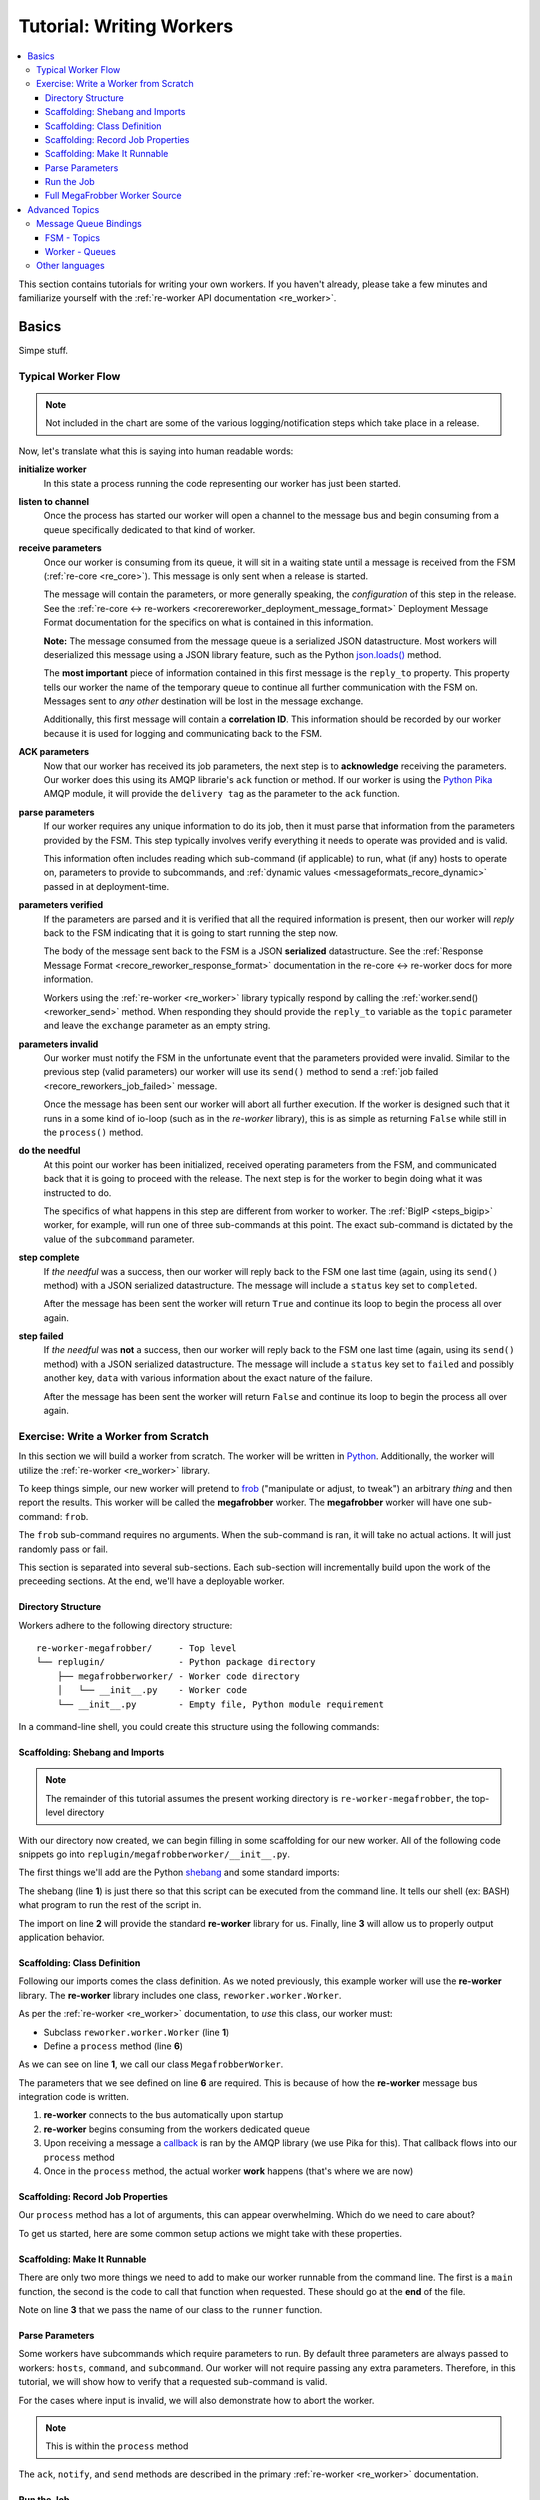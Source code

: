 .. _writing_workers:

Tutorial: Writing Workers
#########################

.. contents::
   :depth: 4
   :local:

This section contains tutorials for writing your own workers. If you
haven't already, please take a few minutes and familiarize yourself
with the :ref:`re-worker API documentation <re_worker>`.


Basics
******

Simpe stuff.

Typical Worker Flow
===================

.. graphviz:: asset_sources/worker_flow/worker_flow.dot

.. note:: Not included in the chart are some of the various
          logging/notification steps which take place in a release.


Now, let's translate what this is saying into human readable words:

**initialize worker**
   In this state a process running the code representing our worker
   has just been started.

**listen to channel**
   Once the process has started our worker will open a channel to the
   message bus and begin consuming from a queue specifically dedicated
   to that kind of worker.

**receive parameters**
   Once our worker is consuming from its queue, it will sit in a
   waiting state until a message is received from the FSM
   (:ref:`re-core <re_core>`). This message is only sent when a
   release is started.

   The message will contain the parameters, or more generally
   speaking, the *configuration* of this step in the release. See the
   :ref:`re-core ↔ re-workers
   <recorereworker_deployment_message_format>` Deployment Message
   Format documentation for the specifics on what is contained in this
   information.

   **Note:** The message consumed from the message queue is a
   serialized JSON datastructure. Most workers will deserialized this
   message using a JSON library feature, such as the Python
   `json.loads()
   <https://docs.python.org/2/library/json.html#json.load>`_ method.

   The **most important** piece of information contained in this first
   message is the ``reply_to`` property. This property tells our
   worker the name of the temporary queue to continue all further
   communication with the FSM on. Messages sent to *any other*
   destination will be lost in the message exchange.

   Additionally, this first message will contain a **correlation
   ID**. This information should be recorded by our worker because it
   is used for logging and communicating back to the FSM.

**ACK parameters**
   Now that our worker has received its job parameters, the next step
   is to **acknowledge** receiving the parameters. Our worker does
   this using its AMQP librarie's ``ack`` function or method. If our
   worker is using the `Python Pika
   <https://pika.readthedocs.org/en/0.9.13/>`_ AMQP module, it will
   provide the ``delivery tag`` as the parameter to the ``ack``
   function.

**parse parameters**
   If our worker requires any unique information to do its job, then
   it must parse that information from the parameters provided by the
   FSM. This step typically involves verify everything it needs to
   operate was provided and is valid.

   This information often includes reading which sub-command (if
   applicable) to run, what (if any) hosts to operate on, parameters
   to provide to subcommands, and :ref:`dynamic values
   <messageformats_recore_dynamic>` passed in at deployment-time.

**parameters verified**
   If the parameters are parsed and it is verified that all the
   required information is present, then our worker will *reply* back
   to the FSM indicating that it is going to start running the step
   now.

   The body of the message sent back to the FSM is a JSON
   **serialized** datastructure. See the :ref:`Response Message Format
   <recore_reworker_response_format>` documentation in the re-core ↔
   re-worker docs for more information.

   Workers using the :ref:`re-worker <re_worker>` library typically
   respond by calling the :ref:`worker.send() <reworker_send>`
   method. When responding they should provide the ``reply_to``
   variable as the ``topic`` parameter and leave the ``exchange``
   parameter as an empty string.

**parameters invalid**
   Our worker must notify the FSM in the unfortunate event that the
   parameters provided were invalid. Similar to the previous step
   (valid parameters) our worker will use its ``send()`` method to
   send a :ref:`job failed <recore_reworkers_job_failed>` message.

   Once the message has been sent our worker will abort all further
   execution. If the worker is designed such that it runs in a some
   kind of io-loop (such as in the *re-worker* library), this is as
   simple as returning ``False`` while still in the ``process()``
   method.

**do the needful**
   At this point our worker has been initialized, received operating
   parameters from the FSM, and communicated back that it is going to
   proceed with the release. The next step is for the worker to begin
   doing what it was instructed to do.

   The specifics of what happens in this step are different from
   worker to worker. The :ref:`BigIP <steps_bigip>` worker, for
   example, will run one of three sub-commands at this point. The
   exact sub-command is dictated by the value of the ``subcommand``
   parameter.

**step complete**
   If *the needful* was a success, then our worker will reply back to
   the FSM one last time (again, using its ``send()`` method) with a
   JSON serialized datastructure. The message will include a
   ``status`` key set to ``completed``.

   After the message has been sent the worker will return ``True`` and
   continue its loop to begin the process all over again.

**step failed**
   If *the needful* was **not** a success, then our worker will reply
   back to the FSM one last time (again, using its ``send()`` method)
   with a JSON serialized datastructure. The message will include a
   ``status`` key set to ``failed`` and possibly another key, ``data``
   with various information about the exact nature of the failure.

   After the message has been sent the worker will return ``False``
   and continue its loop to begin the process all over again.

Exercise: Write a Worker from Scratch
=====================================

In this section we will build a worker from scratch. The worker will
be written in `Python <https://www.python.org/>`_. Additionally, the
worker will utilize the :ref:`re-worker <re_worker>` library.

To keep things simple, our new worker will pretend to `frob
<http://www.catb.org/jargon/html/F/frobnicate.html>`_ ("manipulate or
adjust, to tweak") an arbitrary *thing* and then report the
results. This worker will be called the **megafrobber** worker. The
**megafrobber** worker will have one sub-command: ``frob``.

The ``frob`` sub-command requires no arguments. When the sub-command
is ran, it will take no actual actions. It will just randomly pass or
fail.

This section is separated into several sub-sections. Each sub-section
will incrementally build upon the work of the preceeding sections. At
the end, we'll have a deployable worker.

Directory Structure
-------------------

Workers adhere to the following directory structure::

   re-worker-megafrobber/     - Top level
   └── replugin/              - Python package directory
       ├── megafrobberworker/ - Worker code directory
       │   └── __init__.py    - Worker code
       └── __init__.py        - Empty file, Python module requirement


In a command-line shell, you could create this structure using the
following commands:

.. code-block:: console
   :linenos:

   $ WORKER=megafrobber
   $ mkdir -p re-worker-${WORKER}/replugin/${WORKER}worker
   $ touch re-worker-${WORKER}/replugin/__init__.py
   $ touch re-worker-${WORKER}/replugin/${WORKER}worker/__init__.py
   $ find .
   .
   ./re-worker-megafrobber
   ./re-worker-megafrobber/replugin
   ./re-worker-megafrobber/replugin/__init__.py
   ./re-worker-megafrobber/replugin/megafrobberworker
   ./re-worker-megafrobber/replugin/megafrobberworker/__init__.py


Scaffolding: Shebang and Imports
--------------------------------

.. note:: The remainder of this tutorial assumes the present working
          directory is ``re-worker-megafrobber``, the top-level
          directory

With our directory now created, we can begin filling in some
scaffolding for our new worker. All of the following code snippets go
into ``replugin/megafrobberworker/__init__.py``.

The first things we'll add are the Python `shebang
<http://www.catb.org/jargon/html/S/shebang.html>`_ and some standard
imports:

.. code-block:: python
   :linenos:

   #!/usr/bin/env python
   import reworker.worker
   import logging

The shebang (line **1**) is just there so that this script can be
executed from the command line. It tells our shell (ex: BASH) what
program to run the rest of the script in.

The import on line **2** will provide the standard **re-worker**
library for us. Finally, line **3** will allow us to properly output
application behavior.


Scaffolding: Class Definition
-----------------------------

Following our imports comes the class definition. As we noted
previously, this example worker will use the **re-worker**
library. The **re-worker** library includes one class,
``reworker.worker.Worker``.

As per the :ref:`re-worker <re_worker>` documentation, to *use* this
class, our worker must:

* Subclass ``reworker.worker.Worker`` (line **1**)
* Define a ``process`` method (line **6**)

As we can see on line **1**, we call our class ``MegafrobberWorker``.

.. code-block:: python
   :linenos:

   class MegafrobberWorker(reworker.worker.Worker):
       """
       Plugin to frob the heck out of something
       """

       def process(self, channel, basic_deliver, properties, body, output):

The parameters that we see defined on line **6** are required. This is
because of how the **re-worker** message bus integration code is
written.

1. **re-worker** connects to the bus automatically upon startup
2. **re-worker** begins consuming from the workers dedicated queue
3. Upon receiving a message a `callback
   <http://en.wikipedia.org/wiki/Callback_(computer_programming)#Python>`_
   is ran by the AMQP library (we use Pika for this). That callback
   flows into our ``process`` method
4. Once in the ``process`` method, the actual worker **work** happens
   (that's where we are now)

.. seealso::

   `The Pika Documentation <http://pika.readthedocs.org/en/latest/>`_
      You can read more about callbacks and their usage on the Pika
      website.


Scaffolding: Record Job Properties
----------------------------------

Our ``process`` method has a lot of arguments, this can appear
overwhelming. Which do we need to care about?

To get us started, here are some common setup actions we might take
with these properties.

.. code-block:: python
   :linenos:

   def process(self, channel, basic_deliver, properties, body, output):
       # Output is a logger from the python logger library. This is
       # what we report progress through
       self.output = output

       # This is the ID given to the currently happening deployment. It
       # is a unique ID used to connect all passed messages together and
       # record the deployment state in the database.
       #
       # We use it when responding to the FSM.
       self.corr_id = str(properties.correlation_id)

       # If the FSM passed us any dynamic variables, they will be in
       # the 'dynamic' key of the body parameter
       dynamic = body.get('dynamic', {})

       # reply_to is the temporary message bus queue we respond to the
       # FSM through
       self.reply_to = properties.reply_to


Scaffolding: Make It Runnable
-----------------------------

There are only two more things we need to add to make our worker
runnable from the command line. The first is a ``main`` function, the
second is the code to call that function when requested. These should
go at the **end** of the file.


.. code-block:: python
   :linenos:

   def main():  # pragma: no cover
       from reworker.worker import runner
       runner(MegafrobberWorker)


   if __name__ == '__main__':  # pragma: no cover
       main()


Note on line **3** that we pass the name of our class to the
``runner`` function.


Parse Parameters
----------------

Some workers have subcommands which require parameters to run. By
default three parameters are always passed to workers: ``hosts``,
``command``, and ``subcommand``. Our worker will not require passing
any extra parameters. Therefore, in this tutorial, we will show how to
verify that a requested sub-command is valid.

For the cases where input is invalid, we will also demonstrate how to
abort the worker.

.. note:: This is within the ``process`` method

.. code-block:: python
   :linenos:

   # Begin parameter parsing
   #
   # It's usually a good idea to record all of your valid
   # subcommands somewhere:
   self._subcommands = ['frob']

   # Grab the REQUESTED subcommand from the 'parameters' dictionary
   _subcommand = body['parameters'].get('subcommand', None)

   # Make sure it's recognized
   if _subcommand in self._subcommands:
       # This is good, the requested subcommand is valid.
       #
       # ACK the message to make the message bus happy.
       self.ack(basic_deliver)
   else:
       # This is bad, the playbook calls for an unknown subcommand
       #
       # Reject the message we received on the message bus
       self.reject(basic_deliver)

       # Output to the console that an error has occurred,
       # include the correlation ID so we can trace the error
       # back to this deployment
       self.app_logger.error(
           "%s - Rejecting message, invalid subcommand requested: %s" % (
               self.corr_id, _subcommand))

       # Use 'notify' to update the output worker of our
       # progress. This output is usually logged to a central
       # location.
       self.notify(
           'Juicer Failed',
           ('Juicer failed. No dynamic keys given. '
               'Expected: "cart" and "environment"'),
           'failed',
           self.corr_id)

       # Send a message to the FSM indicating that the release
       # has failed. This will cause the FSM to stop the
       # deployment.
       self.send(self.reply_to,
                 self.corr_id,
                 {'status': 'failed',
                  "message": "invalid subcommand requested: %s" % _subcommand},
                 exchange='')

       # Break out of this job and start over
       return False

   # End parameter parsing

The ``ack``, ``notify``, and ``send`` methods are described in the
primary :ref:`re-worker <re_worker>` documentation.


Run the Job
-----------

At this point we have set up all the usual scaffolding and validated
the input parameters for this job. If we haven't aborted by now then
we will run the actual ``frob`` sub-command.

For this tutorial, the ``frob`` sub-command will just randomly pass or
fail. We'll need an additional library for this, ``random``, so let's
add the import to the top of our file::

   import random

It's a good idea to write each of your sub-commands as a separate
method. For the ``frob`` sub-command it is as simple as returning a
random number grabbed from the random number generator:

.. code-block:: python
   :linenos:

   def _frob(self):
       """
       Frob the random number generator.

       If the result is even then "frob successful". If the result is
       odd, then "frob failed"
       """
       return random.randint(0, 100)


And then, back in the ``process`` method, call this sub-command and
process the result:

.. code-block:: python
   :linenos:

   # Begin the actual job
   #
   # Let the FSM know we're starting the job now
   self.send(
       self.reply_to, self.corr_id, {'status': 'started'}, exchange='')

   self.app_logger.info('Beginning the frobbing')

   _frob_result = self._frob()

   # Process the results
   if (_frob_result % 2) == 0:
       _msg = "The frobbing passed, even random number generated: %s" % _frob_result

       self.app_logger.info(_msg)
       self.notify(
           'Frobbing passed',
           _msg,
           'completed',
           self.corr_id)

       # When a job succeeds, let the FSM know by sending
       # a 'completed' message
       self.send(self.reply_to,
                 self.corr_id,
                 {'status': 'completed',
                  "message": _msg},
                 exchange='')
       return True
   else:
       _msg = 'Frobbing failed, odd random number generated: %s' % _frob_result

       self.app_logger.error(_msg)
       self.notify(
           'Frobbing failed',
           _msg,
           'failed',
           self.corr_id)

       # When a job fails, let the FSM know by sending
       # a 'failed' message
       self.send(self.reply_to,
                 self.corr_id,
                 {'status': 'failed',
                  "message": _msg},
                 exchange='')
       return False

Full MegaFrobber Worker Source
------------------------------

.. code-block:: python
   :linenos:

   #!/usr/bin/env python
   import reworker.worker
   import logging
   import random

   class MegafrobberWorker(reworker.worker.Worker):
       """
       Plugin to frob the heck out of something
       """

       def process(self, channel, basic_deliver, properties, body, output):
           # Output is a logger from the python logger library. This is
           # what we report progress through
           self.output = output

           # This is the ID given to the currently happening deployment. It
           # is a unique ID used to connect all passed messages together and
           # record the deployment state in the database.
           #
           # We use it when responding to the FSM.
           self.corr_id = str(properties.correlation_id)

           # If the FSM passed us any dynamic variables, they will be in
           # the 'dynamic' key of the body parameter
           dynamic = body.get('dynamic', {})

           # reply_to is the temporary message bus queue we respond to the
           # FSM through
           self.reply_to = properties.reply_to

           # Begin parameter parsing
           #
           # It's usually a good idea to record all of your valid
           # subcommands somewhere:
           self._subcommands = ['frob']

           # Grab the REQUESTED subcommand from the 'parameters' dictionary
           _subcommand = body['parameters'].get('subcommand', None)

           # Make sure it's recognized
           if _subcommand in self._subcommands:
               # This is good, the requested subcommand is valid.
               #
               # ACK the message to make the message bus happy.
               self.ack(basic_deliver)
           else:
               # This is bad, the playbook calls for an unknown subcommand
               #
               # Reject the message we received on the message bus
               self.reject(basic_deliver)

               # Output to the console that an error has occurred,
               # include the correlation ID so we can trace the error
               # back to this deployment
               self.app_logger.error(
                   "%s - Rejecting message, invalid subcommand requested: %s" % (
                       self.corr_id, _subcommand))

               # Use 'notify' to update the output worker of our
               # progress. This output is usually logged to a central
               # location.
               self.notify(
                   'Juicer Failed',
                   ('Juicer failed. No dynamic keys given. '
                       'Expected: "cart" and "environment"'),
                   'failed',
                   self.corr_id)

               # Send a message to the FSM indicating that the release
               # has failed. This will cause the FSM to stop the
               # deployment.
               self.send(self.reply_to,
                         self.corr_id,
                         {'status': 'failed',
                          "message": "invalid subcommand requested: %s" % _subcommand},
                         exchange='')

               # Break out of this job and start over
               return False

           # End parameter parsing

           # Begin the actual job
           #
           # Let the FSM know we're starting the job now
           self.send(
               self.reply_to, self.corr_id, {'status': 'started'}, exchange='')

           self.app_logger.info('Beginning the frobbing')

           _frob_result = self._frob()

           # Process the results
           if (_frob_result % 2) == 0:
               _msg = "The frobbing passed, even random number generated: %s" % _frob_result

               self.app_logger.info(_msg)
               self.notify(
                   'Frobbing passed',
                   _msg,
                   'completed',
                   self.corr_id)

               # When a job succeeds, let the FSM know by sending
               # a 'completed' message
               self.send(self.reply_to,
                         self.corr_id,
                         {'status': 'completed',
                          "message": _msg},
                         exchange='')
               return True
           else:
               _msg = 'Frobbing failed, odd random number generated: %s' % _frob_result

               self.app_logger.error(_msg)
               self.notify(
                   'Frobbing failed',
                   _msg,
                   'failed',
                   self.corr_id)

               # When a job fails, let the FSM know by sending
               # a 'failed' message
               self.send(self.reply_to,
                         self.corr_id,
                         {'status': 'failed',
                          "message": _msg},
                         exchange='')
               return False

       def _frob(self):
           """
           Frob the random number generator.

           If the result is even then "frob successful". If the result is
           odd, then "frob failed"
           """
           return random.randint(0, 100)


   def main():  # pragma: no cover
       from reworker.worker import runner
       runner(MegafrobberWorker)


   if __name__ == '__main__':  # pragma: no cover
       main()




Advanced Topics
***************

Hard stuff.


Message Queue Bindings
======================

This section will describe how to configure your message queue
bindings so that messages are delivered to the right workers.

FSM - Topics
------------

When the FSM reads a step from a playbook, the destination **topic**
is determined by:

* Splitting the execution step name (ex: ``juicer::promote``) on the
  first ``::``, and taking the first item (ex: ``juicer``)
* This string is then substituted into the string ``worker.%s``

Therefore, an execution step of ``juicer::promote`` would result in
the FSM sending messages to the topic ``worker.juicer``.

**Your message queue** must be configured to route messages sent to
this topic to somewhere intelligent. Preferably to a queue which
matches the same name, i.e.: ``worker.juicer``.

Read the next section on how workers select their queue for more
information.

Worker - Queues
---------------

When a worker using the ``re-worker`` library first starts, the
**default** behavior is to consume from a queue on the message bus
whose name matches ``worker.CLASS_STR`` where ``CLASS_STR`` is the
class name in all lower-case letters. For example, the
**juicerworker** worker (from our previous example) would want to
consume from the ``worker.juicerworker`` queue.

Still using the **juicer** worker as reference, if we desired it, this
worker could be configured to consume from the ``worker.juicer`` queue
by setting the ``queue`` parameter in the worker's configuration file
to just ``juicer``.



Other languages
===============

Nothing is stopping you from writing a worker in any other language of
your choice. If you decide to do so, keep a few things in mind:

* Try to follow the ``re-worker`` reference library as close as
  possible
* Make sure you ack receipt of the initial message
* The initial message is a dictionary serialized as a JSON string,
  you'll need to deserialize it
* Talk to the FSM on the temporary queue provided in the ``reply_to``
  property
* Make sure you notify the FSM upon initial failure or start, and
  final failure or completion
